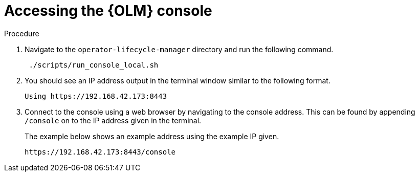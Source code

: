 // Module included in the following assemblies:
//
// assembly_install-deploy.adoc

[id='access-console']

= Accessing the {OLM} console

.Procedure

. Navigate to the `operator-lifecycle-manager` directory and run the following command.
+
----
 ./scripts/run_console_local.sh
----
+
. You should see an IP address output in the terminal window similar to the following format.
+
----
Using https://192.168.42.173:8443
----
+
. Connect to the console using a web browser by navigating to the console address. This can be found by appending `/console` on to the IP address given in the terminal.
+
The example below shows an example address using the example IP given.
+
----
https://192.168.42.173:8443/console
----

////
* OLM runs in an entirely separate console to Minishift. For OCP I think this is all integrated.
* Is the plan to integrate this? What is the plan for user experience here?
* These steps will be incorrect because operators not showing up in my console - how do we ACTUALLY access OLM console? Does this exist for minishift, etc?
////
